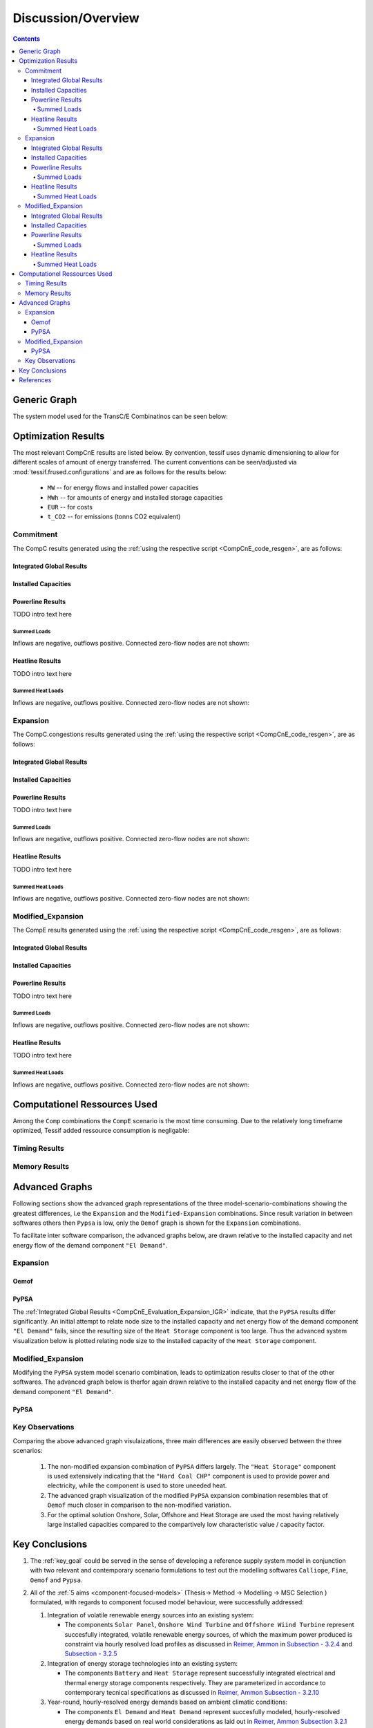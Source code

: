 .. _CompCnE_Evaluation:

Discussion/Overview
*******************

.. contents:: Contents
   :local:
   :backlinks: top
	       

.. _CompCnE_gengraph:

Generic Graph
=============
The system model used for the TransC/E Combinatinos can be seen below:

.. image:: ./generic_graph.png
   :align: center
   :alt: Image showing the TransC generic graph


.. _CompCnE_relevant_results:

Optimization Results
====================
The most relevant CompCnE results are listed below. By convention, tessif uses
dynamic dimensioning to allow for different scales of amount of energy
transferred. The current conventions can be seen/adjusted via
:mod:`tessif.frused.configurations` and are as follows for the results below:

     - ``MW`` -- for energy flows and installed power capacities
     - ``MWh`` -- for amounts of energy and installed storage capacities
     - ``EUR`` -- for costs
     - ``t_CO2`` -- for emissions (tonns CO2 equivalent)


       
.. _CompCnE_relevant_results_commitment:

Commitment
----------
The CompC results generated using the
:ref:`using the respective script <CompCnE_code_resgen>`, are as follows:

Integrated Global Results
^^^^^^^^^^^^^^^^^^^^^^^^^
.. csv-table::
   :file: ./commitment_results/IGR.csv

.. image:: ./commitment_results/costs_IGR.png
   :align: center
   :alt: Image showing the CompC costs IGR as bar chart

.. image:: ./commitment_results/non_costs_IGR.png
   :align: center
   :alt: Image showing the CompC non_costs IGR as bar chart       


Installed Capacities
^^^^^^^^^^^^^^^^^^^^

.. csv-table::
   :file: ./commitment_results/Capacity.csv

.. image:: ./commitment_results/installed_capacities.png
   :align: center
   :alt: Image showing the installed capacities bar plot
	 
      
Powerline Results
^^^^^^^^^^^^^^^^^
TODO intro text here

Summed Loads
<<<<<<<<<<<<

.. csv-table::
   :file: ./modified_expansion_results/Load-Powerline.csv

Inflows are negative, outflows positive. Connected zero-flow nodes are not shown:

.. image:: ./modified_expansion_results/summed_loads_powerline.png
   :align: center
   :alt: Image showing the modified TransE summed load results
	 

..
   Load Profile Plot "Oemof"
   <<<<<<<<<<<<<<<<<<<<<<<<<

   .. csv-table::
      :file: ./modified_expansion_results/omf_timeseries_powerline.csv

   Inflows are represented as stacked bars, outflows as stacked step plots.
   Connected zero-flow nodes are not shown:

   .. image:: ./modified_expansion_results/omf_timeseries_powerline.png
      :align: center
      :alt: Image showing the CompC load profile results for "Oemof"

   Load Profile Plot "Pypsa"
   <<<<<<<<<<<<<<<<<<<<<<<<<

   .. csv-table::
      :file: ./modified_expansion_results/ppsa_timeseries_powerline.csv

   Inflows are represented as stacked bars, outflows as stacked step plots.
   Connected zero-flow nodes are not shown:

   .. image:: ./modified_expansion_results/ppsa_timeseries_powerline.png
      :align: center
      :alt: Image showing the CompC load profile results for "Pypsa"

Heatline Results
^^^^^^^^^^^^^^^^^
TODO intro text here

Summed Heat Loads
<<<<<<<<<<<<<<<<<

.. csv-table::
   :file: ./modified_expansion_results/Load-Heatline.csv

Inflows are negative, outflows positive. Connected zero-flow nodes are not shown:

.. image:: ./modified_expansion_results/summed_loads_heatline.png
   :align: center
   :alt: Image showing the modified TransE summed load results
	 

..
   Heat Load Profile Plot "Oemof"
   <<<<<<<<<<<<<<<<<<<<<<<<<<<<<<

   .. csv-table::
      :file: ./modified_expansion_results/omf_timeseries_heatline.csv

   Inflows are represented as stacked bars, outflows as stacked step plots.
   Connected zero-flow nodes are not shown:

   .. image:: ./modified_expansion_results/omf_timeseries_heatline.png
      :align: center
      :alt: Image showing the CompC load profile results for "Oemof"

   Heat Load Profile Plot "Pypsa"
   <<<<<<<<<<<<<<<<<<<<<<<<<<<<<<

   .. csv-table::
      :file: ./modified_expansion_results/ppsa_timeseries_heatline.csv

   Inflows are represented as stacked bars, outflows as stacked step plots.
   Connected zero-flow nodes are not shown:

   .. image:: ./modified_expansion_results/ppsa_timeseries_heatline.png
      :align: center
      :alt: Image showing the CompC load profile results for "Pypsa"




.. _CompCnE_relevant_results_expansion:	 

Expansion
---------

The CompC.congestions results generated using the
:ref:`using the respective script <CompCnE_code_resgen>`, are as follows:


.. _CompCnE_Evaluation_Expansion_IGR:

Integrated Global Results
^^^^^^^^^^^^^^^^^^^^^^^^^
.. csv-table::
   :file: ./expansion_results/IGR.csv

.. image:: ./expansion_results/costs_IGR.png
   :align: center
   :alt: Image showing the CompE costs IGR as bar chart

.. image:: ./expansion_results/non_costs_IGR.png
   :align: center
   :alt: Image showing the CompE non_costs IGR as bar chart       



Installed Capacities
^^^^^^^^^^^^^^^^^^^^

.. csv-table::
   :file: ./expansion_results/Capacity.csv

.. image:: ./expansion_results/installed_capacities.png
   :align: center
   :alt: Image showing the installed capacities bar plot
      
Powerline Results
^^^^^^^^^^^^^^^^^
TODO intro text here

Summed Loads
<<<<<<<<<<<<

.. csv-table::
   :file: ./expansion_results/Load-Powerline.csv

Inflows are negative, outflows positive. Connected zero-flow nodes are not shown:

.. image:: ./expansion_results/summed_loads_powerline.png
   :align: center
   :alt: Image showing the modified TransE summed load results
	 

..
   Load Profile Plot "Oemof"
   <<<<<<<<<<<<<<<<<<<<<<<<<

   .. csv-table::
      :file: ./expansion_results/omf_timeseries_powerline.csv

   Inflows are represented as stacked bars, outflows as stacked step plots.
   Connected zero-flow nodes are not shown:

   .. image:: ./expansion_results/omf_timeseries_powerline.png
      :align: center
      :alt: Image showing the CompC load profile results for "Oemof"

   Load Profile Plot "Pypsa"
   <<<<<<<<<<<<<<<<<<<<<<<<<

   .. csv-table::
      :file: ./expansion_results/ppsa_timeseries_powerline.csv

   Inflows are represented as stacked bars, outflows as stacked step plots.
   Connected zero-flow nodes are not shown:

   .. image:: ./expansion_results/ppsa_timeseries_powerline.png
      :align: center
      :alt: Image showing the CompC load profile results for "Pypsa"

Heatline Results
^^^^^^^^^^^^^^^^^
TODO intro text here

Summed Heat Loads
<<<<<<<<<<<<<<<<<

.. csv-table::
   :file: ./expansion_results/Load-Heatline.csv

Inflows are negative, outflows positive. Connected zero-flow nodes are not shown:

.. image:: ./expansion_results/summed_loads_heatline.png
   :align: center
   :alt: Image showing the modified TransE summed load results
	 

..
   Heat Load Profile Plot "Oemof"
   <<<<<<<<<<<<<<<<<<<<<<<<<<<<<<

   .. csv-table::
      :file: ./expansion_results/omf_timeseries_heatline.csv

   Inflows are represented as stacked bars, outflows as stacked step plots.
   Connected zero-flow nodes are not shown:

   .. image:: ./expansion_results/omf_timeseries_heatline.png
      :align: center
      :alt: Image showing the CompC load profile results for "Oemof"

   Heat Load Profile Plot "Pypsa"
   <<<<<<<<<<<<<<<<<<<<<<<<<<<<<<

   .. csv-table::
      :file: ./expansion_results/ppsa_timeseries_heatline.csv

   Inflows are represented as stacked bars, outflows as stacked step plots.
   Connected zero-flow nodes are not shown:

   .. image:: ./expansion_results/ppsa_timeseries_heatline.png
      :align: center
      :alt: Image showing the CompC load profile results for "Pypsa"	 






.. _CompCnE_relevant_results_modified_expansion:

Modified_Expansion
------------------
The CompE results generated using the
:ref:`using the respective script <CompCnE_code_resgen>`, are as follows:

Integrated Global Results
^^^^^^^^^^^^^^^^^^^^^^^^^
.. csv-table::
   :file: ./modified_expansion_results/IGR.csv

.. image:: ./modified_expansion_results/costs_IGR.png
   :align: center
   :alt: Image showing the TransE costs IGR as bar chart

.. image:: ./modified_expansion_results/non_costs_IGR.png
   :align: center
   :alt: Image showing the TransE non_costs IGR as bar chart


Installed Capacities
^^^^^^^^^^^^^^^^^^^^

.. csv-table::
   :file: ./expansion_results/Capacity.csv

.. image:: ./expansion_results/installed_capacities.png
   :align: center
   :alt: Image showing the installed capacities bar plot
	 
Powerline Results
^^^^^^^^^^^^^^^^^
TODO intro text here

Summed Loads
<<<<<<<<<<<<

.. csv-table::
   :file: ./modified_expansion_results/Load-Powerline.csv

Inflows are negative, outflows positive. Connected zero-flow nodes are not shown:

.. image:: ./modified_expansion_results/summed_loads_powerline.png
   :align: center
   :alt: Image showing the modified TransE summed load results
	 

..
   Load Profile Plot "Pypsa"
   <<<<<<<<<<<<<<<<<<<<<<<<<

   .. csv-table::
      :file: ./modified_expansion_results/ppsa_timeseries_powerline.csv

   Inflows are represented as stacked bars, outflows as stacked step plots.
   Connected zero-flow nodes are not shown:

   .. image:: ./modified_expansion_results/ppsa_timeseries_powerline.png
      :align: center
      :alt: Image showing the CompC load profile results for "Pypsa"
	 

Heatline Results
^^^^^^^^^^^^^^^^^
TODO intro text here

Summed Heat Loads
<<<<<<<<<<<<<<<<<

.. csv-table::
   :file: ./modified_expansion_results/Load-Heatline.csv

Inflows are negative, outflows positive. Connected zero-flow nodes are not shown:

.. image:: ./modified_expansion_results/summed_loads_heatline.png
   :align: center
   :alt: Image showing the modified TransE summed load results
	 

..
   Heat Load Profile Plot "Pypsa"
   <<<<<<<<<<<<<<<<<<<<<<<<<<<<<<

   .. csv-table::
      :file: ./modified_expansion_results/ppsa_timeseries_heatline.csv

   Inflows are represented as stacked bars, outflows as stacked step plots.
   Connected zero-flow nodes are not shown:

   .. image:: ./modified_expansion_results/ppsa_timeseries_heatline.png
      :align: center
      :alt: Image showing the CompC load profile results for "Pypsa" 
	 

.. _CompCnE_relevant_results_computational:

Computationel Ressources Used
=============================

Among the ``Comp`` combinations the ``CompE`` scenario is the most time
consuming. Due to the relatively long timeframe optimized,
Tessif added ressource consumption is negligable:



.. _CompCnE_relevant_results_computational_timing:

Timing Results
--------------

.. csv-table::
   :file: ./expansion_results/timings_results.csv

.. image:: ./expansion_results/timings_results.png
   :align: center
   :alt: Image showing the TransC congestion timing results	  



	 
.. _CompCnE_relevant_results_computational_memory:

Memory Results
--------------

.. csv-table::
   :file: ./expansion_results/memory_results.csv

.. image:: ./expansion_results/memory_results.png
   :align: center
   :alt: Image showing the TransC congestion memory results	  


.. _CompCnE_Evaluation_AdvancedGraph:

Advanced Graphs
===============
Following sections show the advanced graph representations of the three
model-scenario-combinations showing the greatest differences, i.e
the ``Expansion`` and the ``Modified-Expansion`` combinations. Since result
variation in between softwares others then ``Pypsa`` is low, only the
``Oemof`` graph is shown for the ``Expansion`` combinations.

To facilitate inter software comparison, the advanced graphs below, are drawn
relative to the installed capacity and net energy flow of the demand component
``"El Demand"``.

Expansion
---------

Oemof
^^^^^
.. image:: ./avs_results/omf_advanced_graph_normalized.svg
   :align: center
   :alt: Image showing the TransC congestion advanced graph

PyPSA
^^^^^
The :ref:`Integrated Global Results <CompCnE_Evaluation_Expansion_IGR>`
indicate, that the ``PyPSA`` results differ significantly. An initial attempt
to relate node size to the installed capacity and net energy flow of the demand
component ``"El Demand"`` fails, since the resulting size of the
``Heat Storage`` component is too large. Thus the advanced system
visualization below is plotted relating node size to the installed capacity  of
the ``Heat Storage`` component.

.. image:: ./avs_results/ppsa_advanced_graph.png
   :align: center
   :alt: Image showing the CompE congestion advanced graph	 	 

Modified_Expansion
------------------
Modifying the ``PyPSA`` system model scenario combination, leads to
optimization results closer to that of the other softwares. The advanced
graph below is therfor again drawn relative to the installed capacity and net
energy flow of the demand component ``"El Demand"``.

PyPSA
^^^^^

.. image:: ./avs_results/mod_ppsa_advanced_graph_normalized.svg
   :align: center
   :alt: Image showing the modified CompE advanced graph	 


.. _CompCnE_Evaluation_AdvancedGraph_KeyObservations:

Key Observations
----------------
Comparing the above advanced graph visulaizations, three main differences are
easily observed between the three scenarios:

    1. The non-modified expansion combination of ``PyPSA`` differs largely.
       The ``"Heat Storage"`` component is used extensively indicating that
       the ``"Hard Coal CHP"`` component is used to provide power and
       electricity, while the component is used to store uneeded heat.

    2. The advanced graph visualization of the modified ``PyPSA`` expansion
       combination resembles that of ``Oemof`` much closer in comparison to
       the non-modified variation.

    3. For the optimal solution Onshore, Solar, Offshore and Heat Storage are
       used the most having relatively large installed capacities compared to
       the compartively low characteristic value / capacity factor.

   
.. _CompCnE_KeyConclusions:
	   
Key Conclusions
===============

1. The :ref:`key_goal` could be served in the sense of developing a reference
   supply system model in conjunction with two relevant and contemporary scenario
   formulations to test out the modelling softwares
   ``Calliope``, ``Fine``, ``Oemof`` and ``Pypsa``.

2. All of the :ref:`5 aims <component-focused-models>` (Thesis-> Method ->
   Modelling -> MSC Selection ) formulated, with regards to component focused
   model behaviour, were successfully addressed:

   1. Integration of volatile renewable energy sources into an existing
      system:

      - The components ``Solar Panel``, ``Onshore Wind Turbine`` and
	``Offshore Wiind Turbine`` represent succesfully integrated,
	volatile renewable energy sources, of which the maximum power produced
	is constraint via hourly resolved load profiles as discussed in
	`Reimer, Ammon
	<https://tore.tuhh.de/handle/11420/11707>`_
	in `Subsection - 3.2.4
	<https://tore.tuhh.de/bitstream/11420/11707/2/PA_Max_Reimer.pdf#subsection.3.2.4>`_
	and `Subsection - 3.2.5
	<https://tore.tuhh.de/bitstream/11420/11707/2/PA_Max_Reimer.pdf#subsection.3.2.5>`_
       
   2. Integration of energy storage technologies into an existing system:

      - The components ``Battery`` and ``Heat Storage`` represent
	successfully integrated electrical and thermal energy storage components
	respectively. They are parameterized in accordance to contemporary tecnical
	specifications as discussed in
	`Reimer, Ammon Subsection - 3.2.10
	<https://tore.tuhh.de/bitstream/11420/11707/2/PA_Max_Reimer.pdf#subsection.3.2.10>`_
       
   3. Year-round, hourly-resolved energy demands based on ambient
      climatic conditions:

      - The components ``El Demand`` and ``Heat Demand`` represent
	succesfully modeled, hourly-resolved energy demands based on
	real world considerations as laid out in
	`Reimer, Ammon Subsection 3.2.1
	<https://tore.tuhh.de/bitstream/11420/11707/2/PA_Max_Reimer.pdf#subsection.3.2.1>`_
     
   4. Cost optimally dispatching energy sources to meet the system's demand:

      - The use case is succesfully modelled via the ``CompC`` combination of
	which the :ref:`generic graph representation <CompCnE_gengraph>` can be
	seen above.
      - The results are evaluated using the codes shown in the
	:ref:`respective code section <CompCnE_code_resgen>` and shown
	:ref:`above <CompCnE_relevant_results_commitment>`.
       
   5. Reaching emission-goals cost optimally on given constraints, potentially
      expanding or adding certain low-emission components.

      - The use case is succesfully modelled via the ``CompE`` combination of
	which the :ref:`generic graph representation <CompCnE_gengraph>` can be
	seen above.
      - The results are evaluated using the codes shown in the
	:ref:`respective code section <CompCnE_code_resgen>` and shown
	:ref:`above <CompCnE_relevant_results_expansion>`.      

3. In addition to that following insights were gained with regards to the
   softwares used:

   1. Given the same input it is possible, but not necessarily directly
      implied, to produce the exact same results on relatively large and
      complex energy supply system models for all softwares investigated.
      
   2. Emission constraint expansion problems reveal software specific
      differences more clearly in comparison to pure commitment problems.
      
   3. Emission allocation differs between softwares. Leading to potentially
      large differences as demonstrated by the :ref:`unmodified expansion results
      <CompCnE_relevant_results_expansion>`.

      The possibility to assign emissions to storage and sector coupling
      components, in particular, varies significantly between softwares.

      See also `Reimer, Ammon - Subsections 4.3.2 and 4.3.3
      <https://tore.tuhh.de/bitstream/11420/11707/2/PA_Max_Reimer.pdf#subsection.4.3.2>`_
      for an in detail discussed comparison between ``oemof`` and ``PyPsa`` in
      this regard.

   4. Storage parameterization varies significantly between softwares. These
      constitute mainly of:
      
      - Initial State of Charge
      - Emission allocation -- Differences beeing in both, the possibility to
	allocate emissions in the first place, and the option to which energy
	flow allocation is possible (inflow, outflow or both).
      - Cost allocation -- Difference beeing wheter the costs are allocatable
	energy flow specific (inflow, outflow or both)l or only to
	State of Charge differences between first and final time step.

   5. Internal represtation differences in cost and emission allocation can be
      compnensated without actually altering the defacto interpreation of the
      input, if so desired. Further more this alteration is done relatively
      simple using tessif, as is demonstrated in the respective
      :ref:`code snippet <CompCnE_relevant_results_modified_expansion>` below.
      
   6. Tessif facilitates comparison, by allowing straight forward energy supply
      sytem model creation, transformation, optimization, post-processing, result
      comparison and visualization as demonstrated by the code with which the abov
      results were generated.

   7. On comparitevly medium to large timeframes, like the above 8760 hourly
      steps, Tessif introduced need of computational ressources is negligable
      (see figures in section :ref:`CompCnE_relevant_results_computational`).

      Comparing the computational ressourcess needed between softwares on the
      above model-scenario-combinations, it seems as though tessif-pypsa is
      generally more efficient than tessif-fine, which is more efficient than
      tessif-calliope, which in turn is more efficient than tessif-oemof.

   
References
==========

- `Max Reimer, Mathias Ammon, und Kristin Abel-Günther. Entwicklung eines Komponenten basierten Szenarios zum Vergleich von Free and Open Source Energiesystemmodellierungssoftware in Python, 2022 <https://tore.tuhh.de/handle/11420/11707>`_

- :ref:`Max Reimers Tessif Documentation <Examples_Application_Components>`
